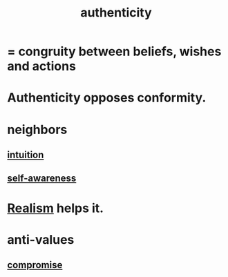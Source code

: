 :PROPERTIES:
:ID:       18eb5d5a-d546-40f1-96f9-bb56bc11eea0
:END:
#+title: authenticity
* = congruity between beliefs, wishes and actions
* Authenticity opposes conformity.
:PROPERTIES:
:ID:       7a8f0a9a-45c0-4624-a441-eeff41747607
:ROAM_ALIASES: "Conformity opposes authenticity."
:END:
* neighbors
** [[id:cd31d188-3857-469e-8af8-07ce8d4242d9][intuition]]
** [[id:cc3f38e2-b1cf-4a76-9abb-eb31daf514de][self-awareness]]
* [[id:dd1129d3-7d00-4e7b-bc9b-27c0d9d3b996][Realism]] helps it.
* anti-values
** [[id:2de14a2f-0ad7-4851-be44-1324730239b2][compromise]]

